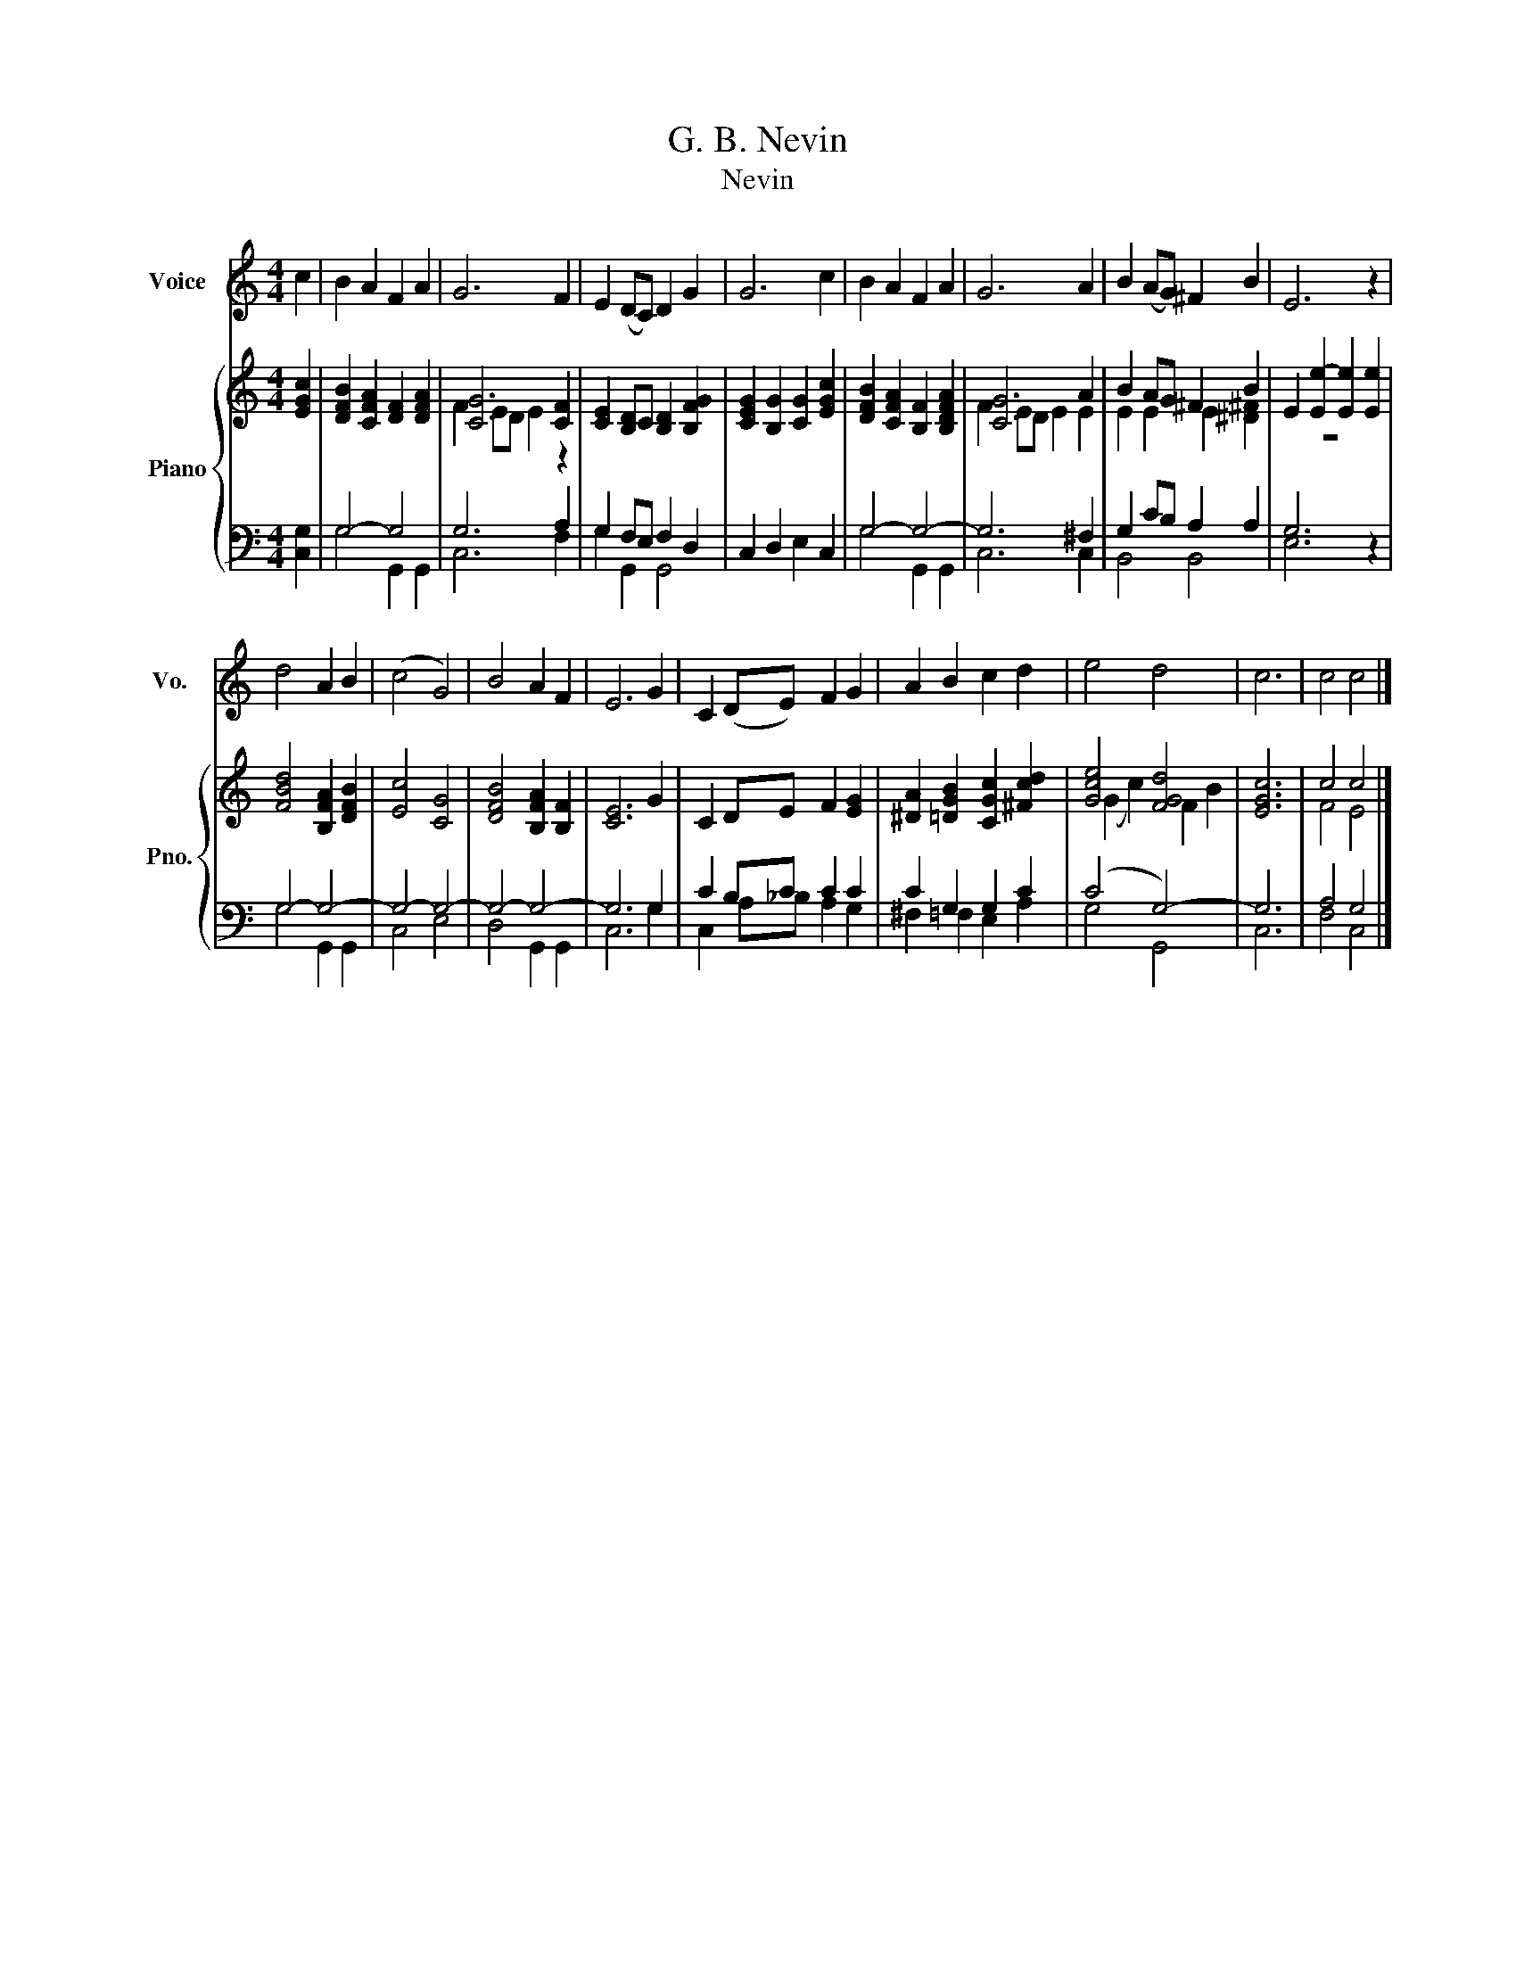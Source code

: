 X:1
T:G. B. Nevin
T:Nevin
%%score 1 { ( 2 5 ) | ( 3 4 ) }
L:1/8
M:4/4
K:C
V:1 treble nm="Voice" snm="Vo."
V:2 treble nm="Piano" snm="Pno."
V:5 treble 
V:3 bass 
V:4 bass 
V:1
 c2 | B2 A2 F2 A2 | G6 F2 | E2 (DC) D2 G2 | G6 c2 | B2 A2 F2 A2 | G6 A2 | B2 (AG) ^F2 B2 | E6 z2 | %9
 d4 A2 B2 | (c4 G4) | B4 A2 F2 | E6 G2 | C2 (DE) F2 G2 | A2 B2 c2 d2 | e4 d4 | c6 | c4 c4 |] %18
V:2
 [EGc]2 | [DFB]2 [CFA]2 [DF]2 [DFA]2 | [CG]6 [CF]2 | [CE]2 [B,D]C [B,D]2 [B,FG]2 | %4
 [CEG]2 [B,G]2 [CG]2 [EGc]2 | [DFB]2 [CFA]2 [B,F]2 [B,DFA]2 | [CG]6 A2 | B2 AG ^F2 B2 | %8
 E2 [Ee-]2 [Ee]2 [Ee]2 | [FBd]4 [B,FA]2 [DFB]2 | [Ec]4 [CG]4 | [DFB]4 [B,FA]2 [B,F]2 | [CE]6 G2 | %13
 C2 DE F2 [EG]2 | [^DA]2 [=DGB]2 [CGc]2 [^Fcd]2 | [Gce]4 [FGd]4 | [EGc]6 | c4 c4 |] %18
V:3
 [C,G,]2 | G,4- G,4 | G,6 A,2 | G,2 F,E, F,2 D,2 | C,2 D,2 E,2 C,2 | G,4- G,4- | G,6 ^F,2 | %7
 G,2 CB, A,2 A,2 | G,6 z2 | G,4- G,4- | G,4- G,4- | G,4- G,4- | G,6 G,2 | C2 B,C C2 C2 | %14
 C2 G,2 G,2 C2 | (C4 G,4-) | G,6 | A,4 G,4 |] %18
V:4
 x2 | G,4 G,,2 G,,2 | C,6 F,2 | G,2 G,,2 G,,4 | x8 | G,4 G,,2 G,,2 | C,6 C,2 | B,,4 B,,4 | E,6 z2 | %9
 G,4 G,,2 G,,2 | C,4 E,4 | D,4 G,,2 G,,2 | C,6 G,2 | C,2 A,_B, A,2 G,2 | ^F,2 =F,2 E,2 A,2 | %15
 G,4 G,,4 | C,6 | F,4 C,4 |] %18
V:5
 x2 | x8 | F2 ED E2 z2 | x8 | x8 | x8 | F2 ED E2 E2 | E2 E2 E2 [^D^F]2 | z8 | x8 | x8 | x8 | x8 | %13
 x8 | x8 | (G2 c2) F2 B2 | x6 | F4 E4 |] %18

